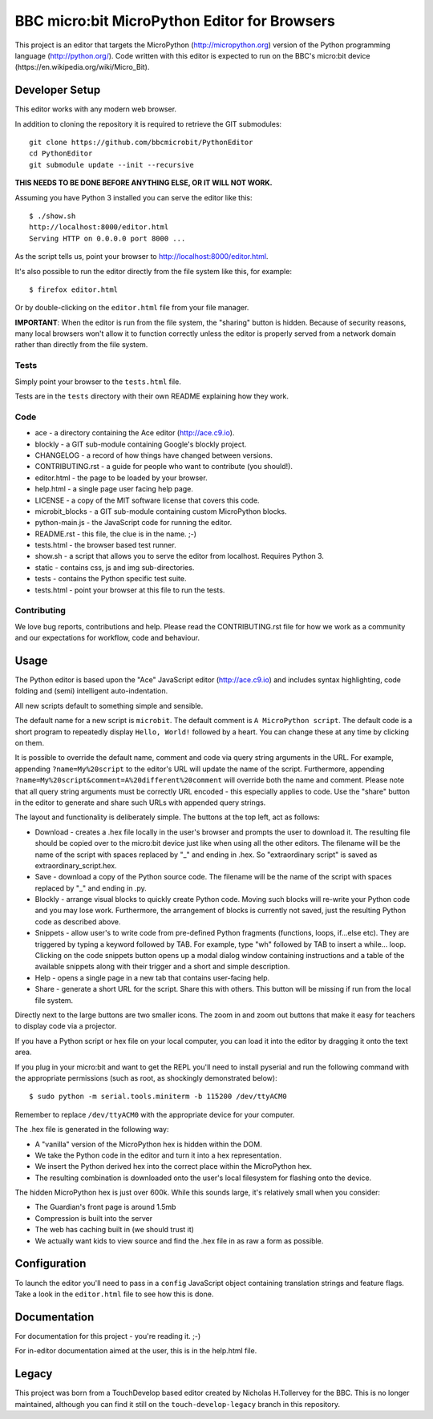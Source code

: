 BBC micro:bit MicroPython Editor for Browsers
=============================================

This project is an editor that targets the MicroPython
(http://micropython.org) version of the Python programming language
(http://python.org/). Code written with this editor is expected to run on the
BBC's micro:bit device (https://en.wikipedia.org/wiki/Micro_Bit).

Developer Setup
---------------

This editor works with any modern web browser.

In addition to cloning the repository it is required to retrieve the GIT
submodules::

    git clone https://github.com/bbcmicrobit/PythonEditor
    cd PythonEditor
    git submodule update --init --recursive

**THIS NEEDS TO BE DONE BEFORE ANYTHING ELSE, OR IT WILL NOT WORK.**

Assuming you have Python 3 installed you can serve the editor like this::

    $ ./show.sh
    http://localhost:8000/editor.html
    Serving HTTP on 0.0.0.0 port 8000 ...

As the script tells us, point your browser to http://localhost:8000/editor.html.

It's also possible to run the editor directly from the file system like this,
for example::

    $ firefox editor.html

Or by double-clicking on the ``editor.html`` file from your file manager.

**IMPORTANT**: When the editor is run from the file system, the "sharing"
button is hidden. Because of security reasons, many local browsers won't allow
it to function correctly unless the editor is properly served from a network
domain rather than directly from the file system.

Tests
+++++

Simply point your browser to the ``tests.html`` file.

Tests are in the ``tests`` directory with their own README explaining how they
work.

Code
++++

* ace - a directory containing the Ace editor (http://ace.c9.io).
* blockly - a GIT sub-module containing Google's blockly project.
* CHANGELOG - a record of how things have changed between versions.
* CONTRIBUTING.rst - a guide for people who want to contribute (you should!).
* editor.html - the page to be loaded by your browser.
* help.html - a single page user facing help page.
* LICENSE - a copy of the MIT software license that covers this code.
* microbit_blocks - a GIT sub-module containing custom MicroPython blocks.
* python-main.js - the JavaScript code for running the editor.
* README.rst - this file, the clue is in the name. ;-)
* tests.html - the browser based test runner.
* show.sh - a script that allows you to serve the editor from localhost. Requires Python 3.
* static - contains css, js and img sub-directories.
* tests - contains the Python specific test suite.
* tests.html - point your browser at this file to run the tests.

Contributing
++++++++++++

We love bug reports, contributions and help. Please read the CONTRIBUTING.rst
file for how we work as a community and our expectations for workflow, code and
behaviour.

Usage
-----

The Python editor is based upon the "Ace" JavaScript editor (http://ace.c9.io)
and includes syntax highlighting, code folding and (semi) intelligent
auto-indentation.

All new scripts default to something simple and sensible.

The default name for a new script is ``microbit``. The default comment is
``A MicroPython script``. The default code is a short program to repeatedly
display ``Hello, World!`` followed by a heart. You can change these at any time
by clicking on them.

It is possible to override the default name, comment and code via query string
arguments in the URL. For example, appending ``?name=My%20script`` to the
editor's URL will update the name of the script. Furthermore, appending
``?name=My%20script&comment=A%20different%20comment`` will override both the
name and comment. Please note that all query string arguments must be correctly
URL encoded - this especially applies to code. Use the "share" button in the
editor to generate and share such URLs with appended query strings.

The layout and functionality is deliberately simple. The buttons at the
top left, act as follows:

* Download - creates a .hex file locally in the user's browser and prompts the user to download it. The resulting file should be copied over to the micro:bit device just like when using all the other editors. The filename will be the name of the script with spaces replaced by "_" and ending in .hex. So "extraordinary script" is saved as extraordinary_script.hex.
* Save - download a copy of the Python source code. The filename will be the name of the script with spaces replaced by "_" and ending in .py.
* Blockly - arrange visual blocks to quickly create Python code. Moving such blocks will re-write your Python code and you may lose work. Furthermore, the arrangement of blocks is currently not saved, just the resulting Python code as described above.
* Snippets - allow user's to write code from pre-defined Python fragments (functions, loops, if...else etc). They are triggered by typing a keyword followed by TAB. For example, type "wh" followed by TAB to insert a while... loop. Clicking on the code snippets button opens up a modal dialog window containing instructions and a table of the available snippets along with their trigger and a short and simple description.
* Help - opens a single page in a new tab that contains user-facing help.
* Share - generate a short URL for the script. Share this with others. This button will be missing if run from the local file system.

Directly next to the large buttons are two smaller icons. The zoom in and
zoom out buttons that make it easy for teachers to display code via a projector.

If you have a Python script or hex file on your local computer, you can load it
into the editor by dragging it onto the text area.

If you plug in your micro:bit and want to get the REPL you'll need to install
pyserial and run the following command with the appropriate permissions (such
as root, as shockingly demonstrated below)::

    $ sudo python -m serial.tools.miniterm -b 115200 /dev/ttyACM0

Remember to replace ``/dev/ttyACM0`` with the appropriate device for your computer.

The .hex file is generated in the following way:

* A "vanilla" version of the MicroPython hex is hidden within the DOM.
* We take the Python code in the editor and turn it into a hex representation.
* We insert the Python derived hex into the correct place within the MicroPython hex.
* The resulting combination is downloaded onto the user's local filesystem for flashing onto the device.

The hidden MicroPython hex is just over 600k. While this sounds large, it's
relatively small when you consider:

* The Guardian's front page is around 1.5mb
* Compression is built into the server
* The web has caching built in (we should trust it)
* We actually want kids to view source and find the .hex file in as raw a form as possible.

Configuration
-------------

To launch the editor you'll need to pass in a ``config`` JavaScript object
containing translation strings and feature flags. Take a look in the
``editor.html`` file to see how this is done.

Documentation
-------------

For documentation for this project - you're reading it. ;-)

For in-editor documentation aimed at the user, this is in the help.html file.

Legacy
------

This project was born from a TouchDevelop based editor created by Nicholas
H.Tollervey for the BBC. This is no longer maintained, although you can find it
still on the ``touch-develop-legacy`` branch in this repository.
